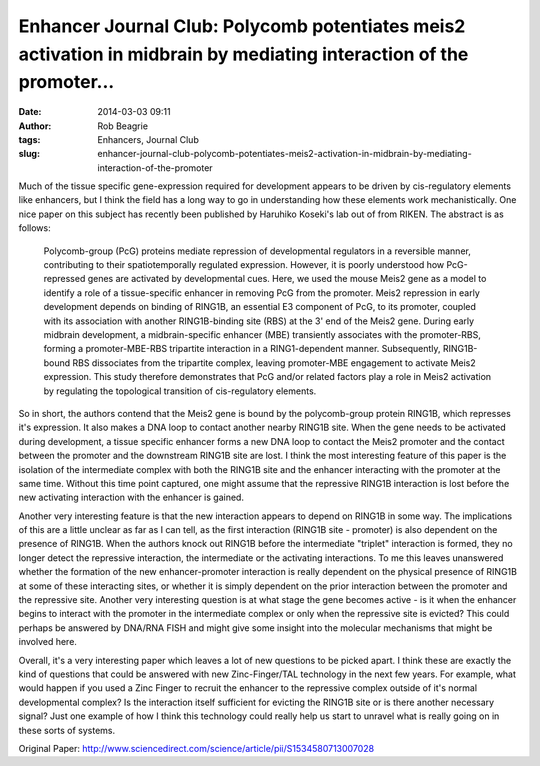 Enhancer Journal Club: Polycomb potentiates meis2 activation in midbrain by mediating interaction of the promoter...
####################################################################################################################
:date: 2014-03-03 09:11
:author: Rob Beagrie
:tags: Enhancers, Journal Club
:slug: enhancer-journal-club-polycomb-potentiates-meis2-activation-in-midbrain-by-mediating-interaction-of-the-promoter

Much of the tissue specific gene-expression required for development
appears to be driven by cis-regulatory elements like enhancers, but I
think the field has a long way to go in understanding how these elements
work mechanistically. One nice paper on this subject has recently been
published by Haruhiko Koseki's lab out of from RIKEN. The abstract is as
follows:

    Polycomb-group (PcG) proteins mediate repression of developmental
    regulators in a reversible manner, contributing to their
    spatiotemporally regulated expression. However, it is poorly
    understood how PcG-repressed genes are activated by developmental
    cues. Here, we used the mouse Meis2 gene as a model to identify a
    role of a tissue-specific enhancer in removing PcG from the
    promoter. Meis2 repression in early development depends on binding
    of RING1B, an essential E3 component of PcG, to its promoter,
    coupled with its association with another RING1B-binding site (RBS)
    at the 3' end of the Meis2 gene. During early midbrain development,
    a midbrain-specific enhancer (MBE) transiently associates with the
    promoter-RBS, forming a promoter-MBE-RBS tripartite interaction in a
    RING1-dependent manner. Subsequently, RING1B-bound RBS dissociates
    from the tripartite complex, leaving promoter-MBE engagement to
    activate Meis2 expression. This study therefore demonstrates that
    PcG and/or related factors play a role in Meis2 activation by
    regulating the topological transition of cis-regulatory elements.

So in short, the authors contend that the Meis2 gene is bound by the
polycomb-group protein RING1B, which represses it's expression. It also
makes a DNA loop to contact another nearby RING1B site. When the gene
needs to be activated during development, a tissue specific enhancer
forms a new DNA loop to contact the Meis2 promoter and the contact
between the promoter and the downstream RING1B site are lost. I think
the most interesting feature of this paper is the isolation of the
intermediate complex with both the RING1B site and the enhancer
interacting with the promoter at the same time. Without this time point
captured, one might assume that the repressive RING1B interaction is
lost before the new activating interaction with the enhancer is gained.

Another very interesting feature is that the new interaction appears to
depend on RING1B in some way. The implications of this are a little
unclear as far as I can tell, as the first interaction (RING1B site -
promoter) is also dependent on the presence of RING1B. When the authors
knock out RING1B before the intermediate "triplet" interaction is
formed, they no longer detect the repressive interaction, the
intermediate or the activating interactions. To me this leaves
unanswered whether the formation of the new enhancer-promoter
interaction is really dependent on the physical presence of RING1B at
some of these interacting sites, or whether it is simply dependent on
the prior interaction between the promoter and the repressive site.
Another very interesting question is at what stage the gene becomes
active - is it when the enhancer begins to interact with the promoter in
the intermediate complex or only when the repressive site is evicted?
This could perhaps be answered by DNA/RNA FISH and might give some
insight into the molecular mechanisms that might be involved here.

Overall, it's a very interesting paper which leaves a lot of new
questions to be picked apart. I think these are exactly the kind of
questions that could be answered with new Zinc-Finger/TAL technology in
the next few years. For example, what would happen if you used a Zinc
Finger to recruit the enhancer to the repressive complex outside of it's
normal developmental complex? Is the interaction itself sufficient for
evicting the RING1B site or is there another necessary signal? Just one
example of how I think this technology could really help us start to
unravel what is really going on in these sorts of systems.

Original Paper:
http://www.sciencedirect.com/science/article/pii/S1534580713007028
